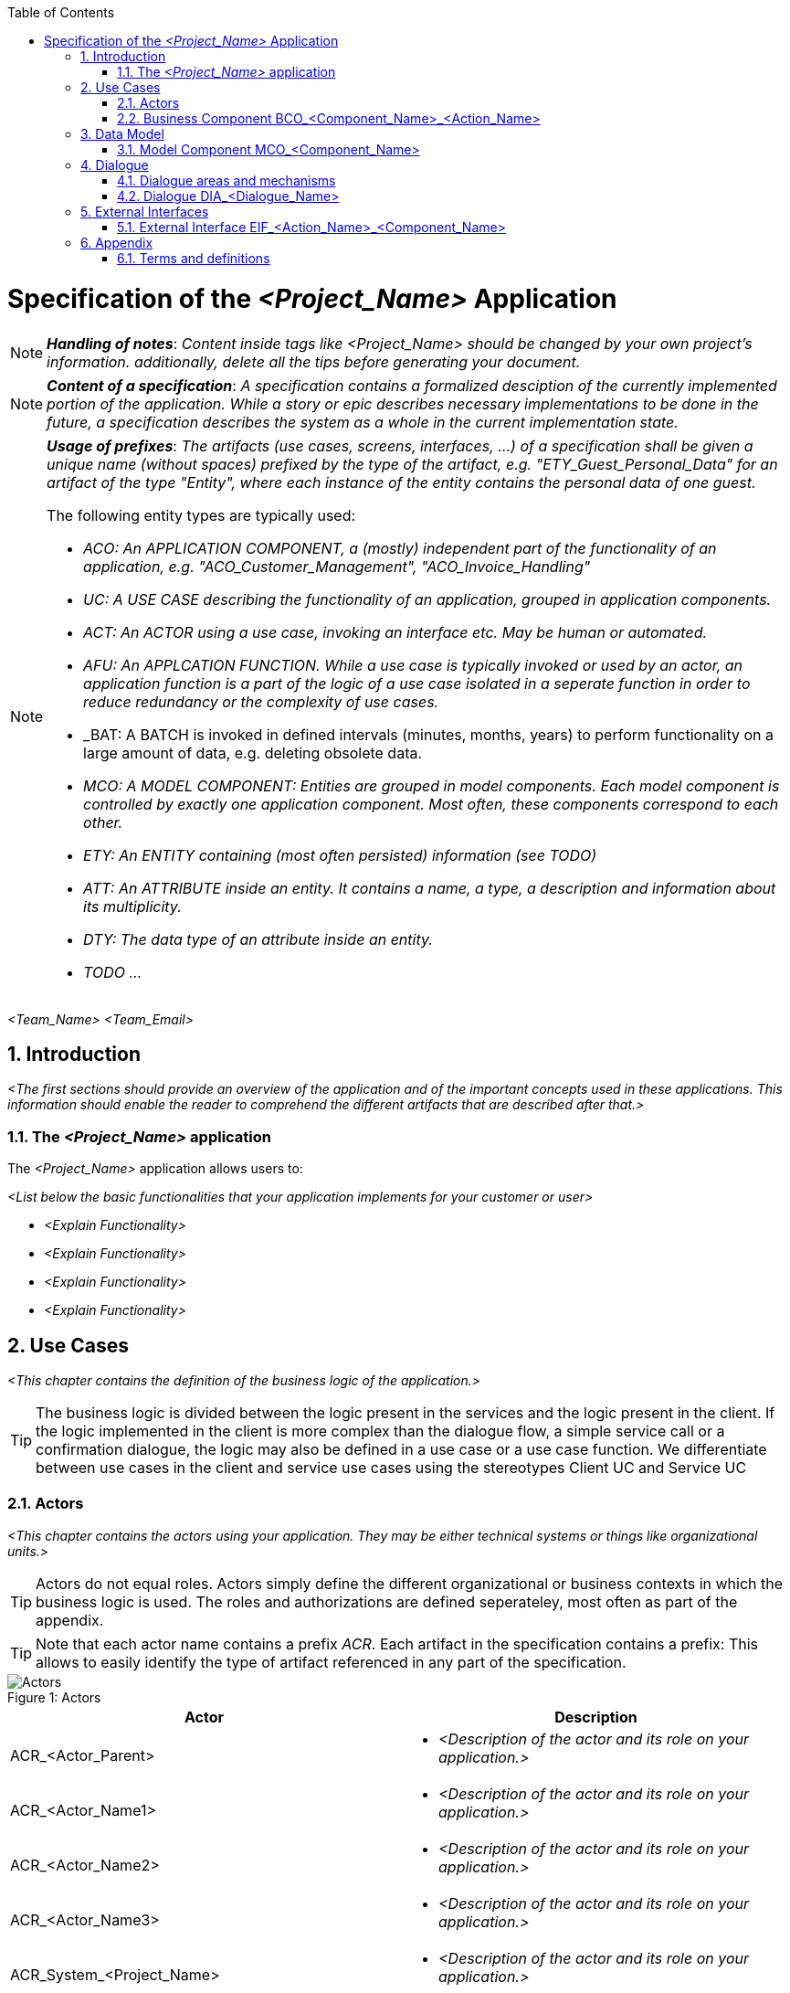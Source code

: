 :toc: macro
toc::[]

= Specification of the _<Project_Name>_ Application =

NOTE: *_Handling of notes_*: _Content inside tags like <Project_Name> should be changed by your
own project's information. additionally, delete all the tips before generating your document._

NOTE: *_Content of a specification_*: _A specification contains a formalized desciption of the currently implemented portion of the application. While a story or epic describes necessary implementations to be done in the future, a specification describes the system as a whole in the current implementation state._

[NOTE]
====
*_Usage of prefixes_*: _The artifacts (use cases, screens, interfaces, ...) of a specification shall be given a unique name (without spaces) prefixed by the type of the artifact, e.g. "ETY_Guest_Personal_Data" for an artifact of the type "Entity", where each instance of the entity contains the personal data of one guest._

.The following entity types are typically used:
- _ACO: An APPLICATION COMPONENT, a (mostly) independent part of the functionality of an application, e.g. "ACO_Customer_Management", "ACO_Invoice_Handling"_
- _UC: A USE CASE describing the functionality of an application, grouped in application components._
- _ACT: An ACTOR using a use case, invoking an interface etc. May be human or automated._
- _AFU: An APPLCATION FUNCTION. While a use case is typically invoked or used by an actor, an application function is a part of the logic of a use case isolated in a seperate function in order to reduce redundancy or the complexity of use cases._
- _BAT: A BATCH is invoked in defined intervals (minutes, months, years) to perform functionality on a large amount of data, e.g. deleting obsolete data.
- _MCO: A MODEL COMPONENT: Entities are grouped in model components. Each model component is controlled by exactly one application component. Most often, these components correspond to each other._
- _ETY: An ENTITY containing (most often persisted) information (see TODO)_
- _ATT: An ATTRIBUTE inside an entity. It contains a name, a type, a description and information about its multiplicity._
- _DTY: The data type of an attribute inside an entity._
- _TODO ..._
====




_<Team_Name>_ _<Team_Email>_

:toc:
:toclevels: 4
:numbered:
:website: https://www.de.capgemini.com/devonfw
:imagesdir: ./extracted-media/mediaSpecificationTemplate
:imagesComponentNameManagement: /extracted-media/mediaSpecificationTemplate/BCO_ComponentName_Managament_Images


== Introduction ==

_<The first sections should provide an overview of the application and of the important concepts used in these applications. This information should enable the reader to comprehend the different artifacts that are described after that.>_


=== The _<Project_Name>_ application ===
The _<Project_Name>_ application allows users to:

_<List below the basic functionalities that your application implements for your customer or user>_

- _<Explain Functionality>_
- _<Explain Functionality>_
- _<Explain Functionality>_
- _<Explain Functionality>_

== Use Cases ==
_<This chapter contains the definition of the business logic of the application.>_


TIP: The business logic is divided between the logic present in the services and the logic present in the client. If the logic implemented in the client is more complex than the dialogue flow, a simple service call or a confirmation dialogue, the logic may also be defined in a use case or a use case function. We differentiate between use cases in the client and service use cases using the stereotypes Client UC and Service UC

=== Actors ===

_<This chapter contains the actors using your application. They may be either technical systems or things like organizational units.>_

TIP: Actors do not equal roles. Actors simply define the different organizational or business contexts in which the business logic is used. The roles and authorizations are defined seperateley, most often as part of the appendix.

TIP: Note that each actor name contains a prefix _ACR_. Each artifact in the specification contains a prefix: This allows to easily identify the type of artifact referenced in any part of the specification.

image::overview_actors.svg[caption="Figure 1: ", title="Actors", alt="Actors"]

[width="100%",options="header", cols="v,a"]
|====================
| Actor |  Description
| ACR_<Actor_Parent> |
- _<Description of the actor and its role on your application.>_
| ACR_<Actor_Name1> |
- _<Description of the actor and its role on your application.>_
| ACR_<Actor_Name2> |
- _<Description of the actor and its role on your application.>_
| ACR_<Actor_Name3> |
- _<Description of the actor and its role on your application.>_
| ACR_System_<Project_Name> |
- _<Description of the actor and its role on your application.>_
|====================

// tag::UseCases[]

=== Business Component BCO_<Component_Name>_<Action_Name> ===
_<Insert here a diagram explaining your component's use cases. Below you will find an example:>_

image::business_component_ComponentName_management.svg[caption="Figure 2: ", title="Business Component _<Component_Name>_ <Action_Name>", alt="Business Component _<Component_Name>_ <Action_Name>"]

_<Explain here your component and its functionality>_

TIP: Now you should explain each use case defined on your use case diagram.

==== Service Use Case "UC_<Action_Name>_<Component_Name>" ====


[cols="v,v" options=compact]
|====
2+| _<Explain here the functionalities of this use case>_
|Actors | _<List the actors involved in this use case>_
|Usage | _<Type of event that triggered it: "Automatic" if it was the system, or "Manual" if it was a user >_
|Precondition | _<List the conditions or events needed for executing this use case>_
|====

_<List below the execution workflow followed by this use case.>_

.Standard workflow: _<Event_Name1>_
. _<Explain step>_
. _<Explain step>_
. _<Explain step>_

.Alternative workflow: _<Event_Name2>_
. _<Explain step>_
. _<Explain step>_
. _<Explain step>_

TIP:  If this use case contains sub-use cases, then state their workflows too. For instance, manage order contains: find order, save order and delete order.

==== Client Use Case "UC_Create_<Component_Name>" ====

TIP: Make distinction between use cases related to clients (or users) and the ones related to the system.

[cols="v,v" options=compact]
|====
2+| _<Explain here the functionalities of this use case related to the client or user>_

|Actors | _<List the actors involved in this use case>_
|Usage | _<Type of event that triggered it: "Automatic" if it was the system, or "Manual" if it was a user >_
|Preconditions |
_<List the conditions or events needed for executing this use case>_
|====

_<List below the execution workflow followed by this use case.">_

.Standard workflow: _<Event_Name1>_
. _<Explain step>_
. _<Explain step>_
. _<Explain step>_

.Alternative workflow: _<Event_Name2>_
. _<Explain step>_
. _<Explain step>_
. _<Explain step>_

// end::UseCases[]

== Data Model ==
// tag::DataModel[]

_<This chapter contains the data model of the application.>_

TIP: This data model is primarily defined by diagrams. Textual documentation
is added for the entity types, attributes and relations, for which the diagrams
are not sufficient as documentation. This should be the exception

TIP: There is not only a data model for data stored in a database. If necessary,
transient internal data models may also be defined in this chapter.


=== Model Component MCO_<Component_Name> ===
_<Insert here a diagram explaining the data model of your component. It is normally
 a class diagram that defines the attributes of each component and the entities
 involved. See below an example.>_

image::mco_ComponentName.svg[caption="Figure 3: ", title="Model Component MCO_<Component_Name>", alt="Model Component MCO_<Component_Name>"]

TIP: Use the sufix ATT_ for defining attributes, entities with ETY_ and MCO_ for model components.

_<List below the entities shown on the diagram:>_

==== Entity Type ETY_<Entity_Name1> ====
_<Explain here the attributes of this entity, what encapsulates and in which case it is needed.>_

==== Entity Type ETY_<Entity_Name2> ====
_<Explain here the attributes of this entity, what encapsulates and in which case it is needed.>_

// end::DataModel[]


== Dialogue ==

_<This chapter contains the description of the user interface.>_

_<List below all the dialogues of your application.>_

- *_<Dialogue_Name>_* _<Describe briefly the dialogue.>_
- *_<Dialogue_Name>_* _<Describe briefly the dialogue.>_
- *_<Dialogue_Name>_* _<Describe briefly the dialogue.>_
- *_<Dialogue_Name>_* _<Describe briefly the dialogue.>_

TIP: The client flows are specified as dialogues and screens. Dialogues contain the flow between the screens. In current clients, the same screens are used in very different forms for different purposes. In this case, one "dialogue screen" may be represented in multiple screens in the documentation.

TIP: The screens can be documented mostly by mockups or screenshots. The different elements of the screens need to be documented if they are not self explanatory or invoke any kind of business functionality.

=== Dialogue areas and mechanisms ===

_<This chapter contains cross-sectional elements and mechanisms of the client.>_

TIP: Cross-sectional topics do not need to be documented for each screen. They can be documented cross-sectional.

==== _<Dialogue_Name>_ ====

_<Explain briefly the purpose of your dialogue.>_

_<Insert here a figure showing the dialogue.>_

It contains

- _<Explain each element of the dialogue and if its a link, to which screen it is directing to.>_
- _<Explain each element of the dialogue and if its a link, to which screen it is directing to.>_
- _<Explain each element of the dialogue and if its a link, to which screen it is directing to.>_
- _<Explain each element of the dialogue and if its a link, to which screen it is directing to.>_

_<If necessary, list below the user interaction with this dialogue.>_

. _<Explain first step of user interaction.>_
. _<Explain second step of user interaction.>_
. _<Explain third step of user interaction.>_
.. _<Explain system response to the user if everything went well.>_
.. _<Explain system response to the user if something went wrong.>_

TIP: Not every dialogue has to be documented in the same way, it will depend on what you think is important.


=== Dialogue DIA_<Dialogue_Name> ===

The dialogue flow of this dialogue is shown in the next image:

image::DIA_Main_Screen_and_User_Management.svg[caption="Figure 3: ", title="DIA_<Dialogue_Name>", alt="DIA_<Dialogue_Name>"]

_<Briefly explain the purpose of this dialogue.>_

TIP: Now you should document every screen and dialogue that involves the dialogue you just explained. Repeat this process for every important dialogue.

==== Screen SCR_Main_Screen ====

_<Insert here a figure showing the screen.>_

_<List below the dialogues that are entered from this screen:>_

- DIA_<Dialogue_Name1> is reached using the link _<Link_Name>_.
- DIA_<Dialogue_Name2> is reached using the link _<Link_Name>_.
- DIA_<Dialogue_Name3> and DIA_<Dialogue_Name4> are reached by their corresponding links for users with the role _<Role_Name>_.

_<Explain here how this screen can be reached.>_

==== Screen SCR_<Screen_Name1> ====

_<Insert here a figure showing the screen.>_

_<Briefly explain the purpose of this screen.>_

_<If necessary, list below user interaction with this dialogue.>_

. _<Step 1 of interaction.>_
. _<Step 2 of interaction.>_
. _<Step 3 of interaction.>_
. _<Step 4 of interaction.>_


== External Interfaces ==
// tag::ExternalInterfaces[]


=== External Interface EIF_<Action_Name>_<Component_Name> ===
_<This section defines external interfaces required by the application or provided by the application.>_

TIP: All services provided by the server application are documented here. If services
are quite simple like CRUD (Create, Read, Update, Delete) services, they will be defined in diagrams alone.
Additional documentation is supplied where needed.

TIP: If an external interface is already defined and documented (most probably in the sending or receiving system),
 it does not need to be documented again: A reference to the existing documentation is sufficient. This documentation
 may even be (within limits) technical. The benefit is, aside from the effort to document the interface, to have a
 single source of truth for the interface.

_<Insert here a diagram describing the external interfaces like the example showed below.>_

image::eif_manage_ComponentName.svg[caption="Figure 4: ", title="External Interface EIF_<Action_Name>_<Component_Name>", alt="External Interface EIF_<Action_Name>_<Component_Name>"]

This external interface provides the following operations using the different
interface entity types:

- _<Event_Name1>_: See UC_<Action_Name>_<Component_Name>, Scenario _<Event_Name1>_ .
- _<Event_Name2>_: See UC_<Action_Name>_<Component_Name>, Scenario _<Event_Name2>_ .
- _<Event_Name3>_: See UC_<Action_Name>_<Component_Name>, Scenario _<Event_Name3>_ .

// end::ExternalInterfaces[]


== Appendix ==

TIP: The appendix contains information not provided in the introduction or the artifacts of the specification method. It may contain, among other contents: +
 +
- roles and authorization details +
- business logging details +
- static data +
- business logging and protocol information +

=== Terms and definitions ===

[width="100%",options="header"]
|====================
| Term |  Definition
| _<Term_Name1>_ |  _<Term_Definition>_
| _<Term_Name2>_ |  _<Term_Definition>_
| _<Term_Name3>_ |  _<Term_Definition>_
|====================
